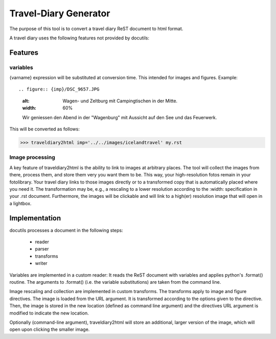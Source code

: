Travel-Diary Generator
+++++++++++++++++++++++

The purpose of this tool is to convert a travel diary ReST document to html format.

A travel diary uses the following features not provided by docutils:

========
Features
========


variables
==========

{varname} expression will be substituted at conversion time. This intended for images and figures. Example::


.. figure:: {imp}/DSC_9657.JPG
    :alt: Wagen- und Zeltburg mit Campingtischen in der Mitte.
    :width: 60%

    Wir geniessen den Abend in der "Wagenburg" mit Aussicht auf
    den See und das Feuerwerk.


This will be converted as follows:

>>> traveldiary2html imp='../../images/icelandtravel' my.rst


Image processing
================

A key feature of traveldiary2html is the ability to link to images at arbitrary places. The tool will collect the images from there, process them, and store them very you want them to be. This way, your high-resolution fotos remain in your fotolibrary. Your travel diary links to those images directly or to a transformed copy that is automatically placed where you need it. The transformation may be, e.g., a rescaling to a lower resolution according to the :width: specification in your .rst document. Furthermore, the images will be clickable and will link to a high(er) resolution image that will open in a lightbox.


==============
Implementation
==============

docutils processes a document in the following steps:

	- reader
	- parser
	- transforms
	- writer

Variables are implemented in a custom reader: It reads the ReST document with variables and applies python's .format() routine. The arguments to .format() (i.e. the variable substitutions) are taken from the command line.

Image rescaling and collection are implemented in custom transforms. The transforms apply to image and figure directives. The image is loaded from the URL argument. It is transformed according to the options given to the directive. Then, the image is stored in the new location (defined as command line argument) and the directives URL argument is modified to indicate the new location.

Optionally (command-line argument), traveldiary2html will store an additional, larger version of the image, which will open upon clicking the smaller image.











